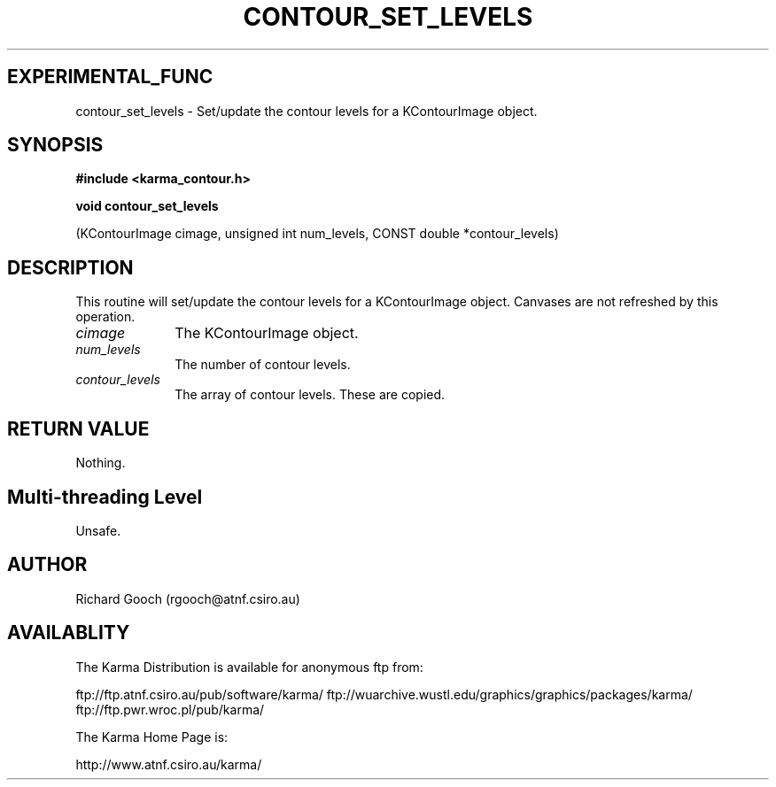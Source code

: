 .TH CONTOUR_SET_LEVELS 3 "13 Nov 2005" "Karma Distribution"
.SH EXPERIMENTAL_FUNC
contour_set_levels \- Set/update the contour levels for a KContourImage object.
.SH SYNOPSIS
.B #include <karma_contour.h>
.sp
.B void contour_set_levels
.sp
(KContourImage cimage, unsigned int num_levels,
CONST double *contour_levels)
.SH DESCRIPTION
This routine will set/update the contour levels for a
KContourImage object. Canvases are not refreshed by this operation.
.IP \fIcimage\fP 1i
The KContourImage object.
.IP \fInum_levels\fP 1i
The number of contour levels.
.IP \fIcontour_levels\fP 1i
The array of contour levels. These are copied.
.SH RETURN VALUE
Nothing.
.SH Multi-threading Level
Unsafe.
.SH AUTHOR
Richard Gooch (rgooch@atnf.csiro.au)
.SH AVAILABLITY
The Karma Distribution is available for anonymous ftp from:

ftp://ftp.atnf.csiro.au/pub/software/karma/
ftp://wuarchive.wustl.edu/graphics/graphics/packages/karma/
ftp://ftp.pwr.wroc.pl/pub/karma/

The Karma Home Page is:

http://www.atnf.csiro.au/karma/

